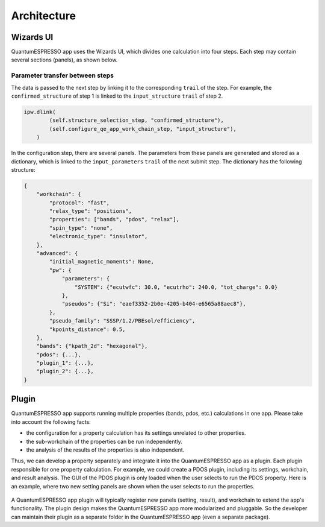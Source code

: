 .. _develop:architecture:

************************
Architecture
************************

Wizards UI
==========

QuantumESPRESSO app uses the Wizards UI, which divides one calculation into four steps.
Each step may contain several sections (panels), as shown below.

.. image:: ../_static/images/plugin_step.png

Parameter transfer between steps
---------------------------------

The data is passed to the next step by linking it to the corresponding ``trail`` of the step.
For example, the ``confirmed_structure`` of step 1 is linked to the ``input_structure`` ``trail`` of step 2.

.. code:: python

    ipw.dlink(
            (self.structure_selection_step, "confirmed_structure"),
            (self.configure_qe_app_work_chain_step, "input_structure"),
        )

In the configuration step, there are several panels.
The parameters from these panels are generated and stored as a dictionary,
which is linked to the ``input_parameters`` ``trail`` of the next submit step.
The dictionary has the following structure:

.. code:: python

    {
        "workchain": {
            "protocol": "fast",
            "relax_type": "positions",
            "properties": ["bands", "pdos", "relax"],
            "spin_type": "none",
            "electronic_type": "insulator",
        },
        "advanced": {
            "initial_magnetic_moments": None,
            "pw": {
                "parameters": {
                    "SYSTEM": {"ecutwfc": 30.0, "ecutrho": 240.0, "tot_charge": 0.0}
                },
                "pseudos": {"Si": "eaef3352-2b0e-4205-b404-e6565a88aec8"},
            },
            "pseudo_family": "SSSP/1.2/PBEsol/efficiency",
            "kpoints_distance": 0.5,
        },
        "bands": {"kpath_2d": "hexagonal"},
        "pdos": {...},
        "plugin_1": {...},
        "plugin_2": {...},
    }

Plugin
======

QuantumESPRESSO app supports running multiple properties (bands, pdos, etc.) calculations in one app.
Please take into account the following facts:

- the configuration for a property calculation has its settings unrelated to other properties.
- the sub-workchain of the properties can be run independently.
- the analysis of the results of the properties is also independent.

Thus, we can develop a property separately and integrate it into the QuantumESPRESSO app as a plugin.
Each plugin responsible for one property calculation.
For example, we could create a PDOS plugin, including its settings, workchain, and result analysis.
The GUI of the PDOS plugin is only loaded when the user selects to run the PDOS property.
Here is an example, where two new setting panels are shown when the user selects to run the properties.

.. figure:: ../_static/images/plugin_example.png


A QuantumESPRESSO app plugin will typically register new panels (setting, result), and workchain to extend the app's functionality.
The plugin design makes the QuantumESPRESSO app more modularized and pluggable.
So the developer can maintain their plugin as a separate folder in the QuantumESPRESSO app (even a separate package).
